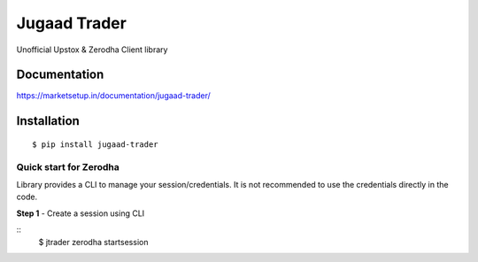 *************
Jugaad Trader
*************


Unofficial Upstox & Zerodha Client library


Documentation
#############


`<https://marketsetup.in/documentation/jugaad-trader/>`_


Installation
############
::

    $ pip install jugaad-trader

Quick start for Zerodha
***********************
Library provides a CLI to manage your session/credentials. It is not recommended to use the credentials directly in the code.

**Step 1** - Create a session using CLI

::
    $ jtrader zerodha startsession





